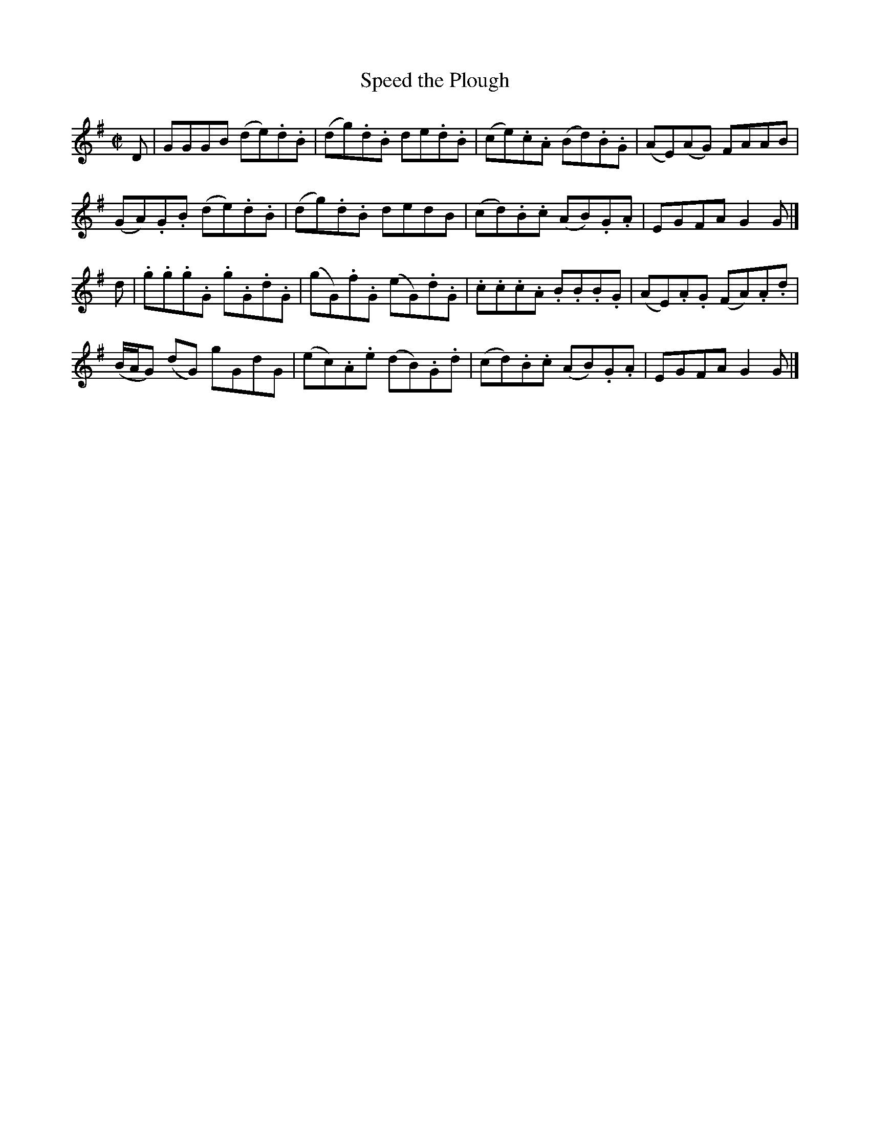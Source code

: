 X: 233
T: Speed the Plough
R: reel
M: C|
L: 1/8
Z: 2012 John Chambers <jc:trillian.mit.edu>
B: J. Anderson "Budget of Strathspeys, Reels and Country Dances" (Early 1800s) p.23 #3
F: http://imslp.org/wiki/Anderson%27s_Budget_of_Strathspeys,_Reels_and_Country_Dances_(Various)
K: G
D |\
GGGB (de).d.B | (dg).d.B de.d.B | (ce).c.A (Bd).B.G | (AE)(AG) FAAB |
(GA).G.B (de).d.B | (dg).d.B dedB | (cd).B.c (AB).G.A | EGFA G2G |]
d |\
.g.g.g.G .g.G.d.G | (gG).f.G (eG).d.G | .c.c.c.A .B.B.B.G | (AE).A.G (FA).A.d |
(B/A/G) (dG) gGdG | (ec).A.e (dB).G.d | (cd).B.c (AB).G.A | EGFA G2G |]
